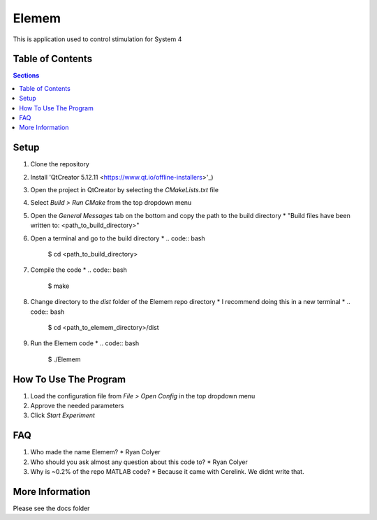 #############
Elemem
#############
This is application used to control stimulation for System 4

*************
Table of Contents
*************
.. contents:: Sections
 :depth: 2

*************
Setup
*************
#. Clone the repository
#. Install 'QtCreator 5.12.11 <https://www.qt.io/offline-installers>'_)
#. Open the project in QtCreator by selecting the *CMakeLists.txt* file
#. Select *Build > Run CMake* from the top dropdown menu
#. Open the *General Messages* tab on the bottom and copy the path to the build directory
   * "Build files have been written to: <path_to_build_directory>"
#. Open a terminal and go to the build directory
   * .. code:: bash

	    $ cd <path_to_build_directory>
#. Compile the code
   * .. code:: bash

        $ make
#. Change directory to the *dist* folder of the Elemem repo directory
   * I recommend doing this in a new terminal
   * .. code:: bash

        $ cd <path_to_elemem_directory>/dist
#. Run the Elemem code
   * .. code:: bash

        $ ./Elemem

*************
How To Use The Program
*************
#. Load the configuration file from *File > Open Config* in the top dropdown menu
#. Approve the needed parameters
#. Click *Start Experiment*

*************
FAQ
*************
#. Who made the name Elemem?
   * Ryan Colyer
#. Who should you ask almost any question about this code to?
   * Ryan Colyer
#. Why is ~0.2% of the repo MATLAB code?
   * Because it came with Cerelink. We didnt write that.

*************
More Information
*************
Please see the docs folder

